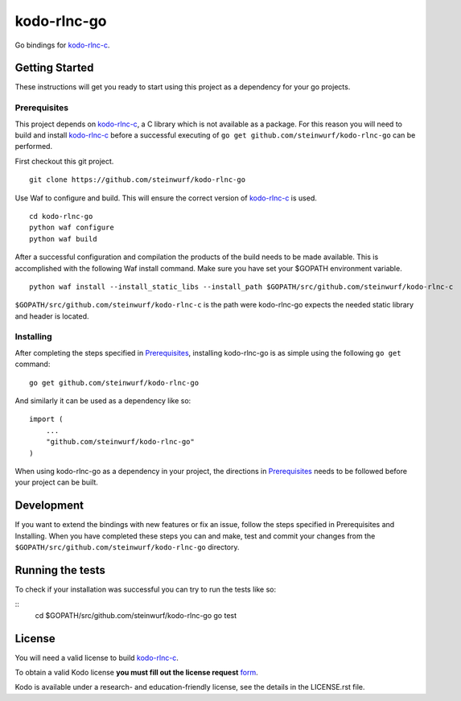 kodo-rlnc-go
============

Go bindings for `kodo-rlnc-c`_.


Getting Started
---------------

These instructions will get you ready to start using this project
as a dependency for your go projects.

Prerequisites
~~~~~~~~~~~~~

This project depends on `kodo-rlnc-c`_, a C library which is not available as
a package. For this reason you will need to build and install `kodo-rlnc-c`_
before a successful executing of ``go get github.com/steinwurf/kodo-rlnc-go``
can be performed.

First checkout this git project.

::

    git clone https://github.com/steinwurf/kodo-rlnc-go


Use Waf to configure and build. This will ensure the correct version of
`kodo-rlnc-c`_ is used.

::

    cd kodo-rlnc-go
    python waf configure
    python waf build

After a successful configuration and compilation the products of the build needs
to be made available. This is accomplished with the following Waf install
command. Make sure you have set your $GOPATH environment variable.

::

    python waf install --install_static_libs --install_path $GOPATH/src/github.com/steinwurf/kodo-rlnc-c

``$GOPATH/src/github.com/steinwurf/kodo-rlnc-c`` is the path were kodo-rlnc-go
expects the needed static library and header is located.

Installing
~~~~~~~~~~

After completing the steps specified in `Prerequisites`_, installing
kodo-rlnc-go is as simple using the following ``go get`` command:

::

    go get github.com/steinwurf/kodo-rlnc-go

And similarly it can be used as a dependency like so:

::

    import (
        ...
        "github.com/steinwurf/kodo-rlnc-go"
    )

When using kodo-rlnc-go as a dependency in your project, the directions in
`Prerequisites`_ needs to be followed before your project can be built.

Development
-----------

If you want to extend the bindings with new features or fix an issue,
follow the steps specified in Prerequisites and Installing.
When you have completed these steps you can and make, test and commit your
changes from the ``$GOPATH/src/github.com/steinwurf/kodo-rlnc-go`` directory.

Running the tests
-----------------

To check if your installation was successful you can try to run the tests like so:

::
    cd $GOPATH/src/github.com/steinwurf/kodo-rlnc-go
    go test

License
-------
You will need a valid license to build `kodo-rlnc-c`_.

To obtain a valid Kodo license **you must fill out the license request** form_.

Kodo is available under a research- and education-friendly license, see the
details in the LICENSE.rst file.

.. _form: http://steinwurf.com/license/
.. _kodo-rlnc-c: https://github.com/steinwurf/kodo-rlnc-c
